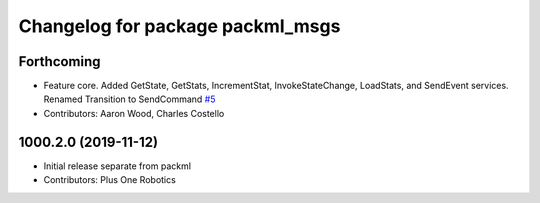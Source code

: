 ^^^^^^^^^^^^^^^^^^^^^^^^^^^^^^^^^
Changelog for package packml_msgs
^^^^^^^^^^^^^^^^^^^^^^^^^^^^^^^^^

Forthcoming
-----------
* Feature core. Added GetState, GetStats, IncrementStat, InvokeStateChange, LoadStats, and SendEvent services. Renamed Transition to SendCommand `#5 <https://github.com/plusone-robotics/packml_msgs/issues/5>`_
* Contributors: Aaron Wood, Charles Costello

1000.2.0 (2019-11-12)
---------------------
* Initial release separate from packml
* Contributors: Plus One Robotics
